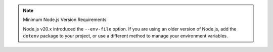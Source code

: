 .. note:: Minimum Node.js Version Requirements

   Node.js v20.x introduced the ``--env-file`` option. If you are using an
   older version of Node.js, add the ``dotenv`` package to your project, or
   use a different method to manage your environment variables.
